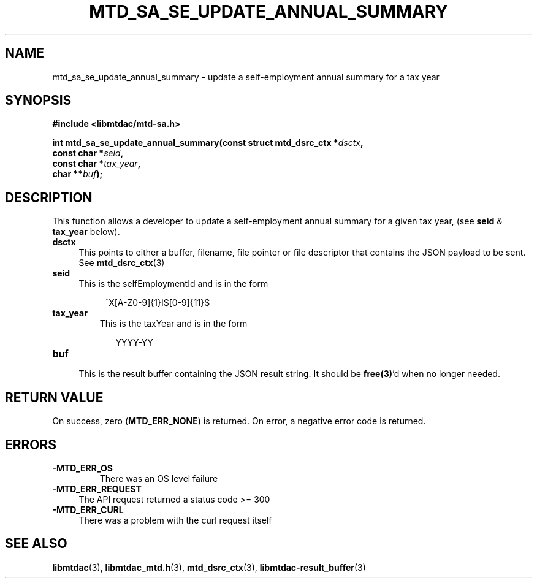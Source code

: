 .TH MTD_SA_SE_UPDATE_ANNUAL_SUMMARY 3 "June 7, 2020" "" "libmtdac"

.SH NAME

mtd_sa_se_update_annual_summary \- update a self-employment annual summary for
a tax year

.SH SYNOPSIS

.B #include <libmtdac/mtd-sa.h>
.PP
.nf
.BI "int mtd_sa_se_update_annual_summary(const struct mtd_dsrc_ctx *" dsctx ",
.BI "                                    const char *" seid ",
.BI "                                    const char *" tax_year ",
.BI "                                    char **" buf );
.ni

.SH DESCRIPTION

This function allows a developer to update a self-employment annual summary
for a given tax year, (see \fBseid\fP & \fPtax_year\fP below).

.TP 4
.B dsctx
This points to either a buffer, filename, file pointer or file descriptor that
contains the JSON payload to be sent. See
.BR mtd_dsrc_ctx (3)

.TP
.B seid
This is the selfEmploymentId and is in the form
.PP
.RS 8
^X[A-Z0-9]{1}IS[0-9]{11}$
.RE

.TP
.B tax_year
This is the taxYear and is in the form
.PP
.RS 9
YYYY-YY
.RE

.TP
.B buf
.RS 4
This is the result buffer containing the JSON result string. It should be
\fBfree(3)\fP'd when no longer needed.
.RE

.SH RETURN VALUE

On success, zero (\fBMTD_ERR_NONE\fP) is returned. On error, a negative error
code is returned.

.SH ERRORS

.TP
.B -MTD_ERR_OS
There was an OS level failure

.TP 4
.B -MTD_ERR_REQUEST
The API request returned a status code >= 300

.TP
.B -MTD_ERR_CURL
There was a problem with the curl request itself

.SH SEE ALSO

.BR libmtdac (3),
.BR libmtdac_mtd.h (3),
.BR mtd_dsrc_ctx (3),
.BR libmtdac-result_buffer (3)
